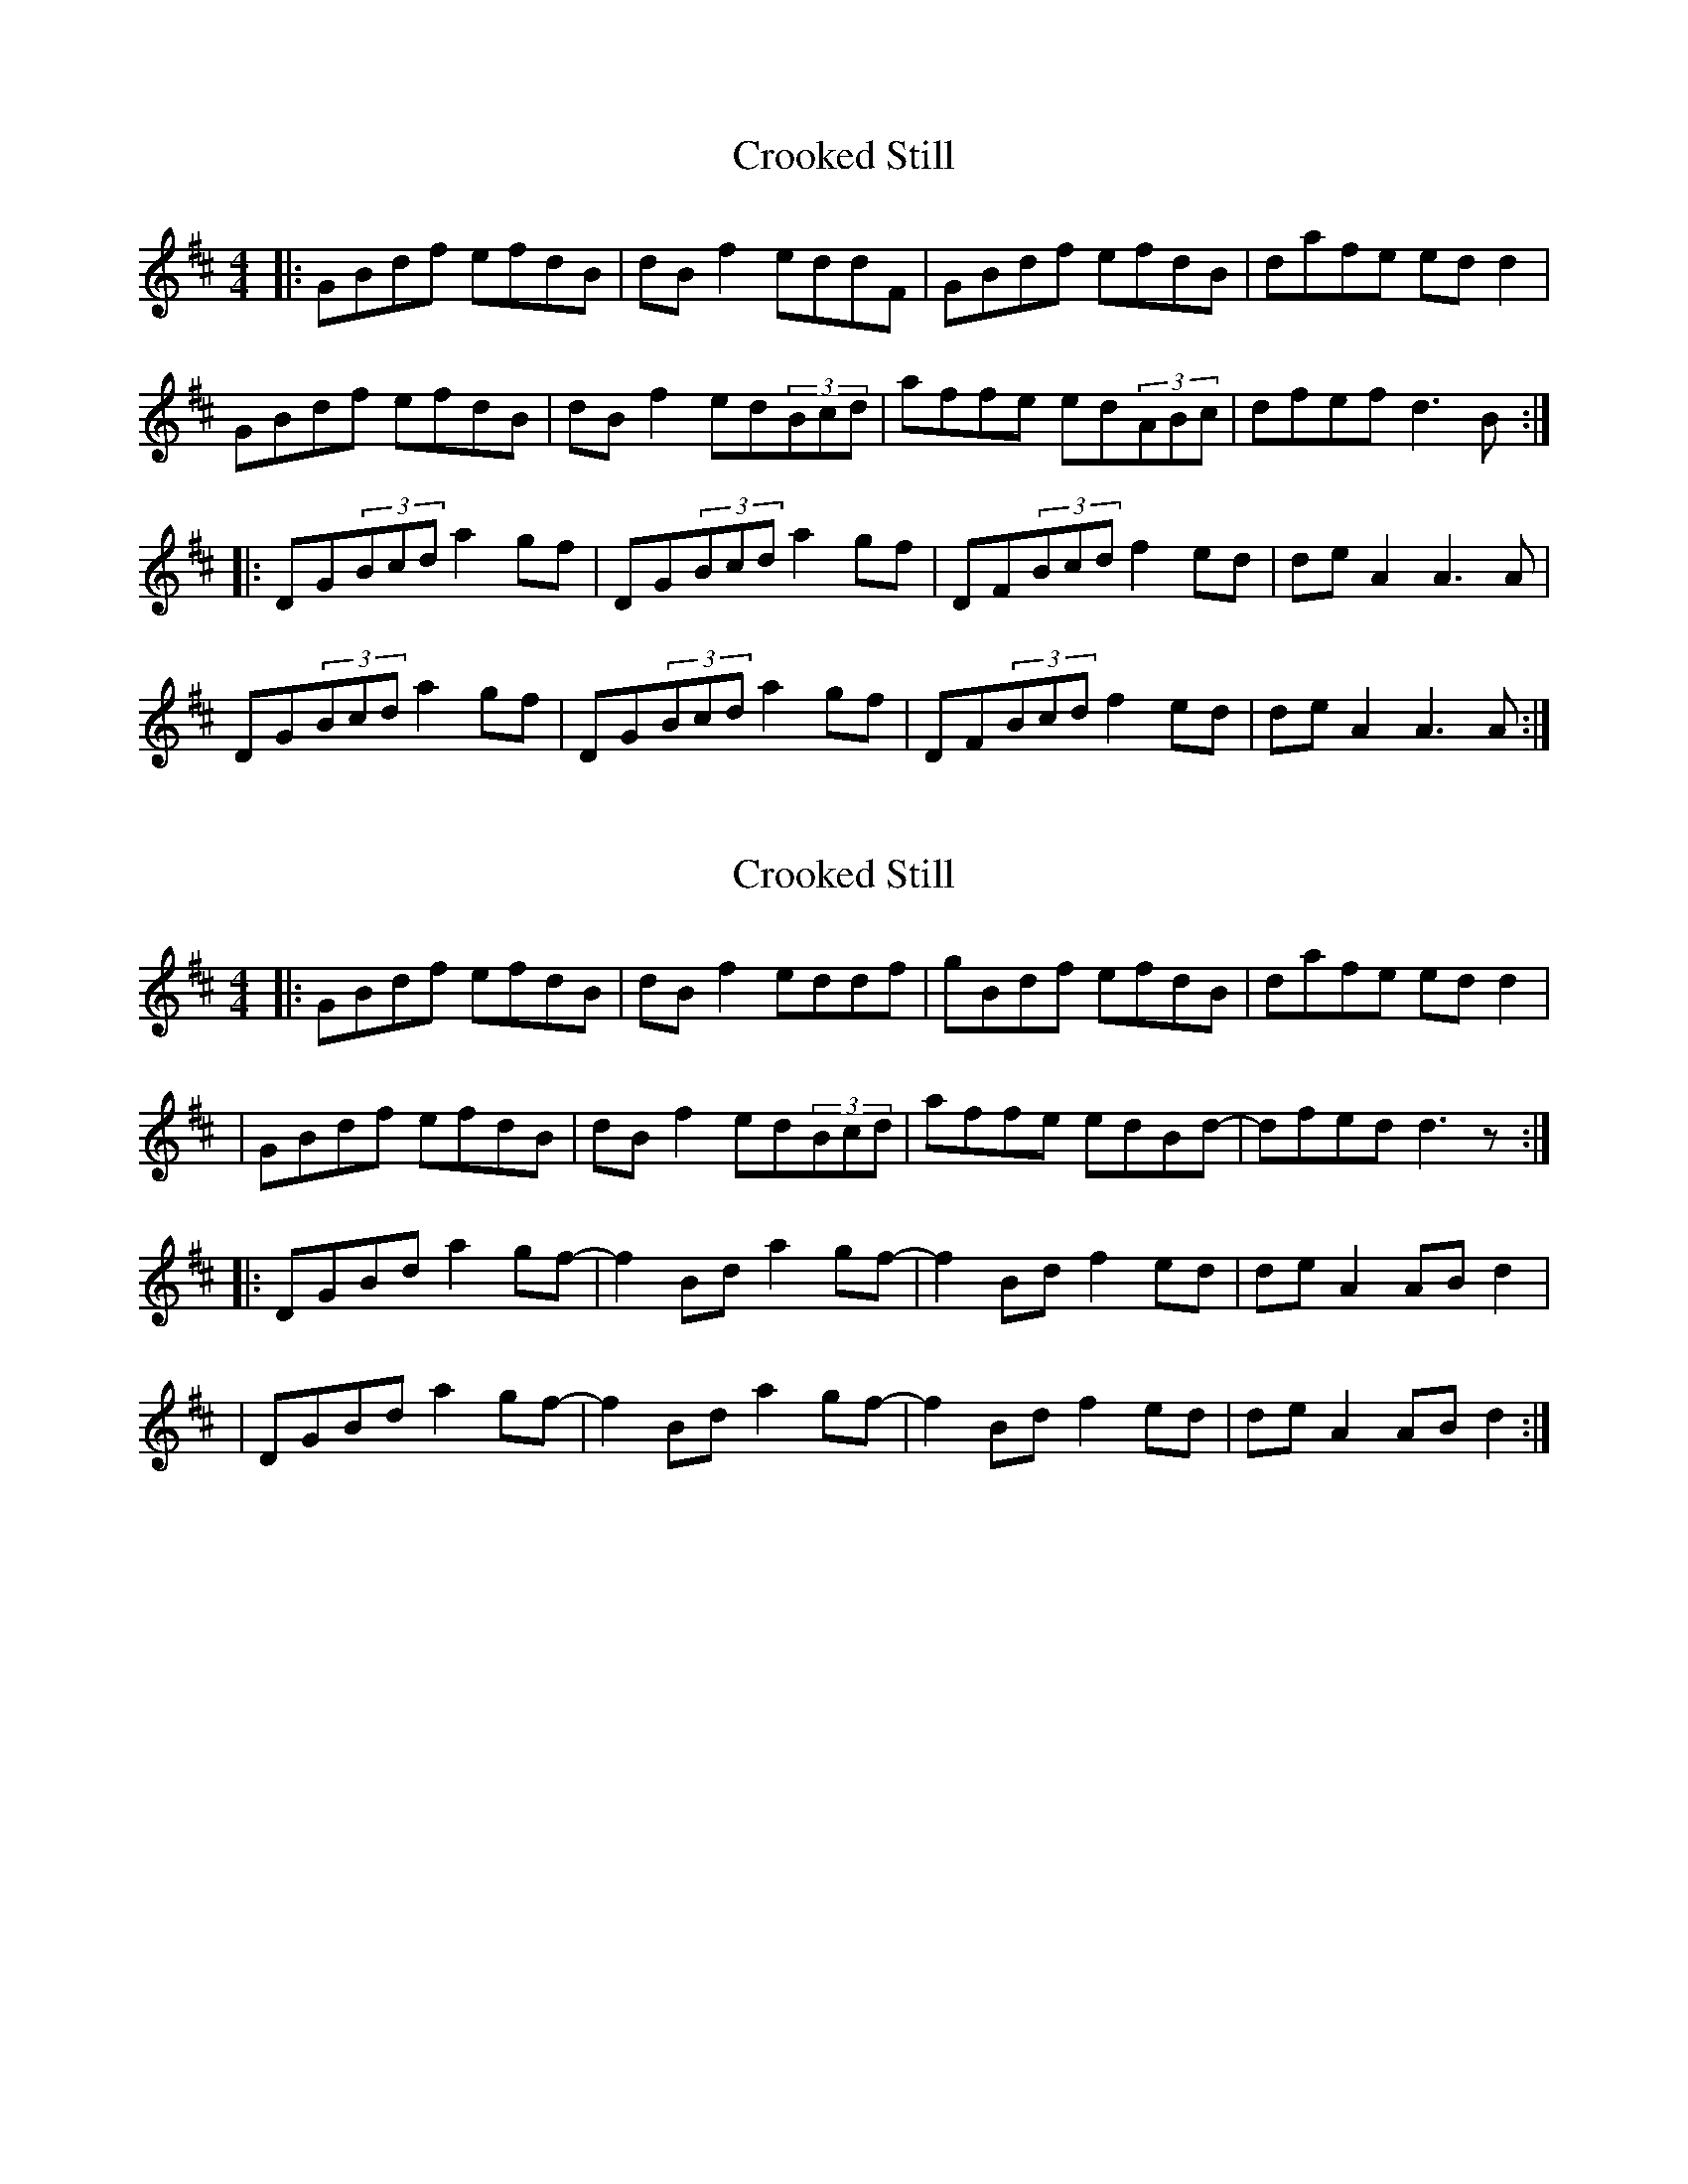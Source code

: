 X: 1
T: Crooked Still
Z: JosephC
S: https://thesession.org/tunes/10129#setting10129
R: reel
M: 4/4
L: 1/8
K: Dmaj
|:GBdf efdB|dBf2 eddF|GBdf efdB|dafe edd2|
GBdf efdB|dBf2 ed(3Bcd|affe ed(3ABc|dfef d3B:|
|:DG(3Bcd a2gf|DG(3Bcd a2gf|DF(3Bcd f2ed|deA2 A3A|
DG(3Bcd a2gf|DG(3Bcd a2gf|DF(3Bcd f2ed|deA2 A3A:|
X: 2
T: Crooked Still
Z: JosephC
S: https://thesession.org/tunes/10129#setting20227
R: reel
M: 4/4
L: 1/8
K: Dmaj
|:GBdf efdB|dBf2 eddf|gBdf efdB|dafe edd2||GBdf efdB|dBf2 ed(3Bcd|affe edBd-|dfed d3z:||:DGBd a2gf-|f2Bd a2gf-|f2Bd f2ed|deA2 ABd2||DGBd a2gf-|f2Bd a2gf-|f2Bd f2ed|deA2 ABd2:|
